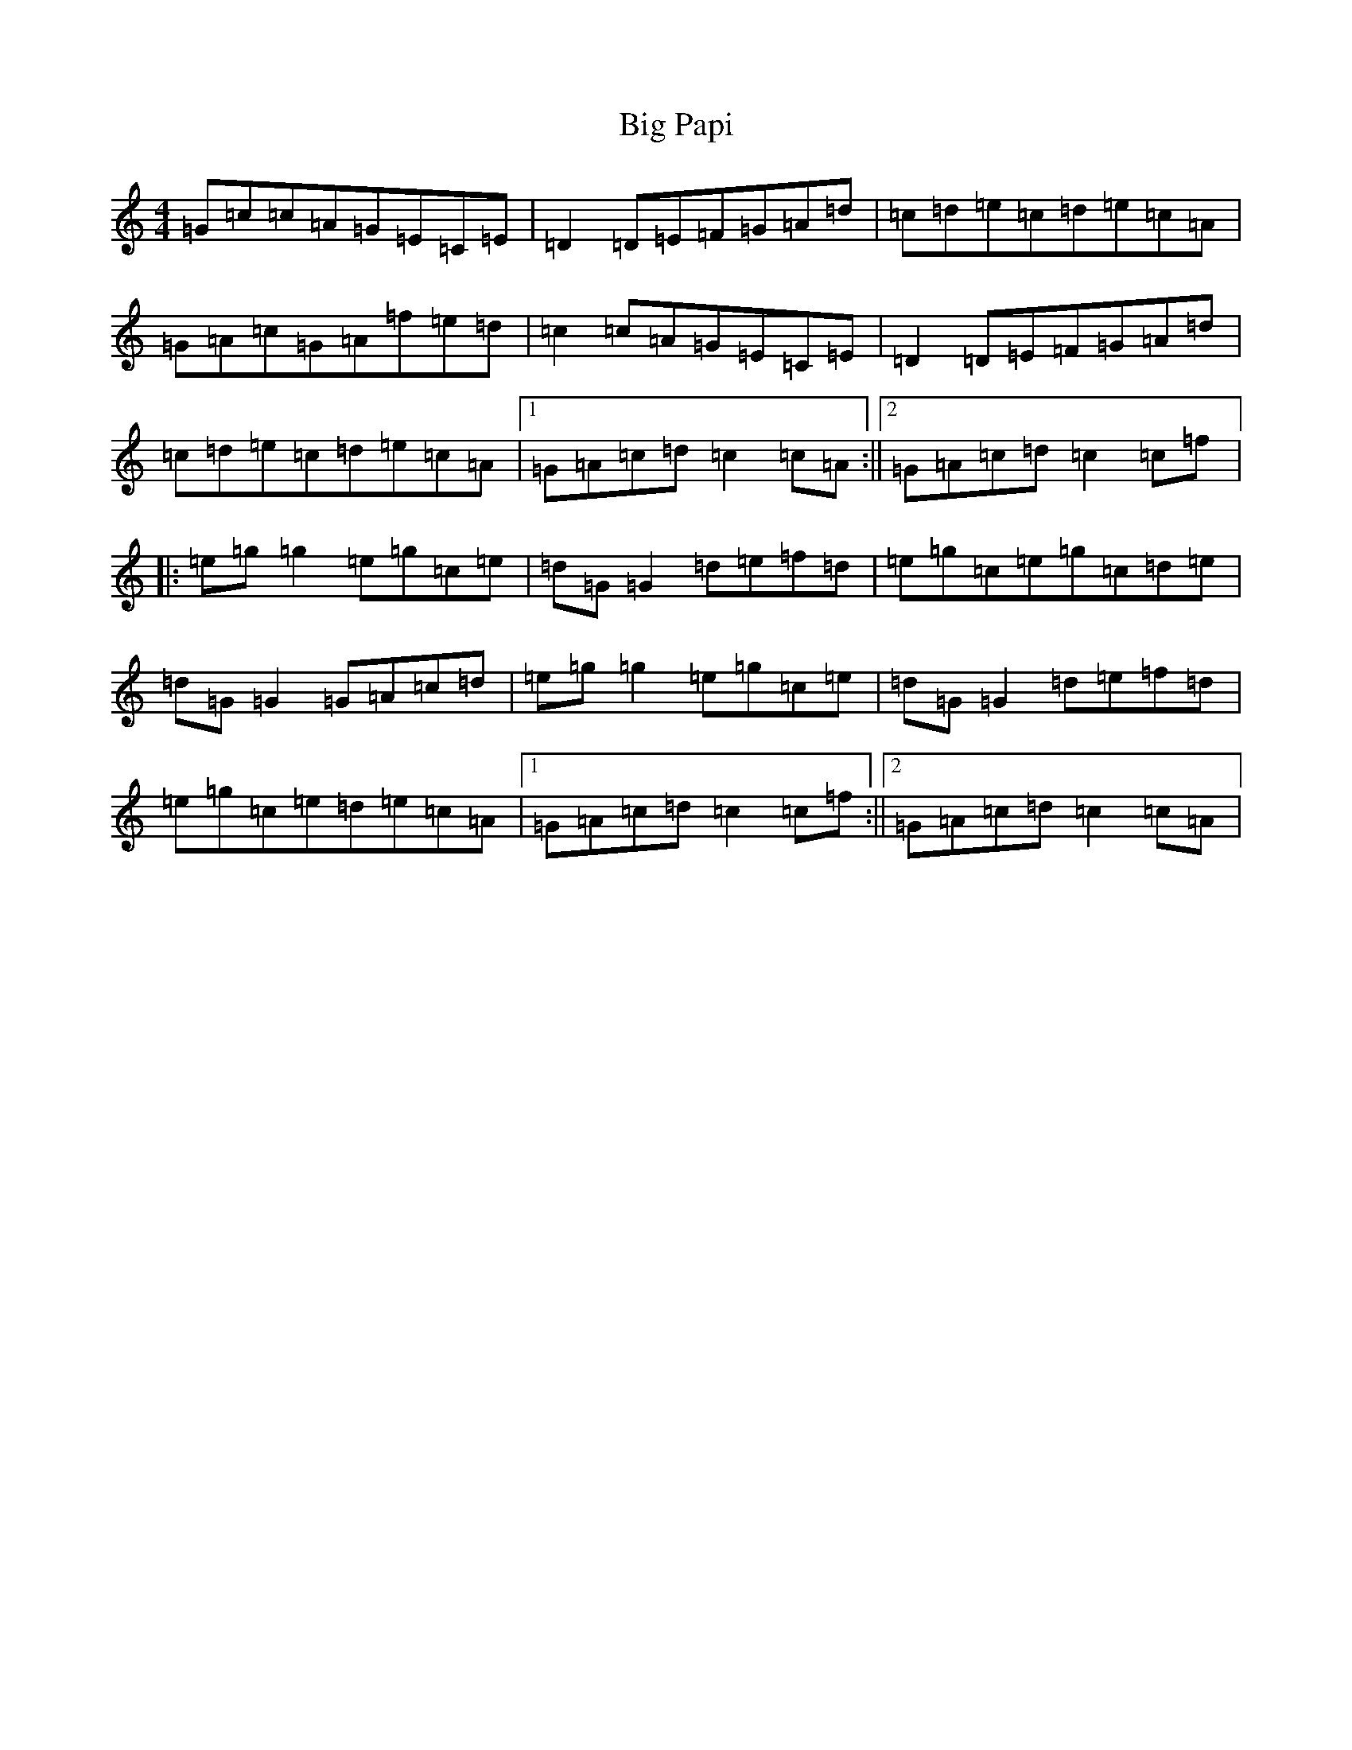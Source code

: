 X: 1797
T: Big Papi
S: https://thesession.org/tunes/13185#setting22781
R: reel
M:4/4
L:1/8
K: C Major
=G=c=c=A=G=E=C=E|=D2=D=E=F=G=A=d|=c=d=e=c=d=e=c=A|=G=A=c=G=A=f=e=d|=c2=c=A=G=E=C=E|=D2=D=E=F=G=A=d|=c=d=e=c=d=e=c=A|1=G=A=c=d=c2=c=A:||2=G=A=c=d=c2=c=f|:=e=g=g2=e=g=c=e|=d=G=G2=d=e=f=d|=e=g=c=e=g=c=d=e|=d=G=G2=G=A=c=d|=e=g=g2=e=g=c=e|=d=G=G2=d=e=f=d|=e=g=c=e=d=e=c=A|1=G=A=c=d=c2=c=f:||2=G=A=c=d=c2=c=A|
